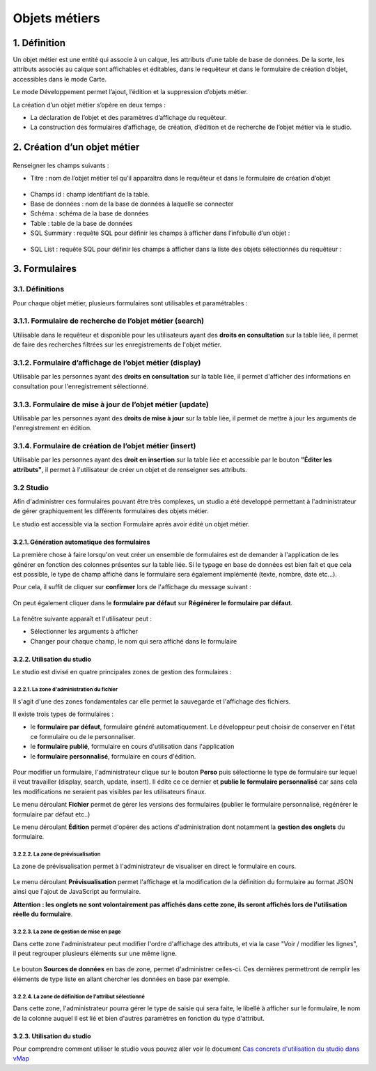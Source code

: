 Objets métiers
==============

.. figure:: ../../liste_objets_metier.png
   :alt: image

1. Définition
-------------

Un objet métier est une entité qui associe à un calque, les attributs
d’une table de base de données. De la sorte, les attributs associés au
calque sont affichables et éditables, dans le requêteur et dans le
formulaire de création d’objet, accessibles dans le mode Carte.

Le mode Développement permet l’ajout, l’édition et la suppression
d’objets métier.

La création d’un objet métier s’opère en deux temps :

-  La déclaration de l’objet et des paramètres d’affichage du requêteur.
-  La construction des formulaires d’affichage, de création, d’édition
   et de recherche de l’objet métier via le studio.

2. Création d’un objet métier
-----------------------------

.. figure:: ../../creation_objet_metier.png
   :alt: image

Renseigner les champs suivants :

-  Titre : nom de l’objet métier tel qu’il apparaîtra dans le requêteur
   et dans le formulaire de création d’objet

.. figure:: ../../lampe_requeteur.png
   :alt: Titre de l'objet tel qu'il apparaît dans le requêteur

.. figure:: ../../lampe_creation.png
   :alt: Titre de l'objet tel qu'il apparaît dans le formulaire de
   création d'objet

-  Champs id : champ identifiant de la table.
-  Base de données : nom de la base de données à laquelle se connecter
-  Schéma : schéma de la base de données
-  Table : table de la base de données
-  SQL Summary : requête SQL pour définir les champs à afficher dans
   l’infobulle d’un objet :

.. figure:: ../../infobulle.png
   :alt: image

-  SQL List : requête SQL pour définir les champs à afficher dans la
   liste des objets sélectionnés du requêteur :

.. figure:: ../../liste_requeteur.png
   :alt: image

3. Formulaires
--------------

3.1. Définitions
~~~~~~~~~~~~~~~~

Pour chaque objet métier, plusieurs formulaires sont utilisables et
paramétrables : 

3.1.1. Formulaire de recherche de l’objet métier (search)
~~~~~~~~~~~~~~~~~~~~~~~~~~~~~~~~~~~~~~~~~~~~~~~~~~~~~~~~~

Utilisable dans le requêteur et disponible pour les utilisateurs ayant
des **droits en consultation** sur la table liée, il permet de faire des
recherches filtrées sur les enregistrements de l'objet métier.

.. figure:: ../../images/formulaire_search.png
   :alt: image

3.1.2. Formulaire d’affichage de l’objet métier (display)
~~~~~~~~~~~~~~~~~~~~~~~~~~~~~~~~~~~~~~~~~~~~~~~~~~~~~~~~~

Utilisable par les personnes ayant des **droits en consultation** sur la
table liée, il permet d'afficher des informations en consultation pour
l'enregistrement sélectionné.

.. figure:: ../../images/formulaire_display.png
   :alt: image

3.1.3. Formulaire de mise à jour de l’objet métier (update)
~~~~~~~~~~~~~~~~~~~~~~~~~~~~~~~~~~~~~~~~~~~~~~~~~~~~~~~~~~~

Utilisable par les personnes ayant des **droits de mise à jour** sur la
table liée, il permet de mettre à jour les arguments de l'enregistrement
en édition.

.. figure:: ../../images/formulaire_update.png
   :alt: image

3.1.4. Formulaire de création de l’objet métier (insert)
~~~~~~~~~~~~~~~~~~~~~~~~~~~~~~~~~~~~~~~~~~~~~~~~~~~~~~~~

Utilisable par les personnes ayant des **droit en insertion** sur la
table liée et accessible par le bouton **"Éditer les attributs"**, il
permet à l'utilisateur de créer un objet et de renseigner ses attributs.  

.. figure:: ../../images/formulaire_insert.png
   :alt: image

3.2 Studio
~~~~~~~~~~

Afin d'administrer ces formulaires pouvant être très complexes, un studio a été developpé permettant à l'administrateur de gérer
graphiquement les différents formulaires des objets métier.

Le studio est accessible via la section Formulaire après avoir édité un objet métier. 

.. figure:: ../../images/formulaire_studio.png
   :alt: image

3.2.1. Génération automatique des formulaires
^^^^^^^^^^^^^^^^^^^^^^^^^^^^^^^^^^^^^^^^^^^^^

La première chose à faire lorsqu'on veut créer un ensemble de formulaires
est de demander à l'application de les générer en fonction des colonnes
présentes sur la table liée. Si le typage en base de données est bien
fait et que cela est possible, le type de champ affiché dans le
formulaire sera également implémenté (texte, nombre, date etc...).

Pour cela, il suffit de cliquer sur **confirmer** lors de l'affichage du
message suivant :

.. figure:: ../../images/formulaire_message_creation.png
   :alt: image

On peut également cliquer dans le **formulaire par défaut** sur **Régénérer le
formulaire par défaut**.

.. figure:: ../../images/formulaire_reset_default_button.png
   :alt: image

La fenêtre suivante apparaît et l'utilisateur peut :

-  Sélectionner les arguments à afficher
-  Changer pour chaque champ, le nom qui sera affiché dans le formulaire

.. figure:: ../../images/formulaire_selection_colonnes.png
   :alt: image

3.2.2. Utilisation du studio
^^^^^^^^^^^^^^^^^^^^^^^^^^^^

Le studio est divisé en quatre principales zones de gestion
des formulaires :

.. figure:: ../../studio_4_zones.png
   :alt: Studio - Gestion des formulaires

3.2.2.1. La zone d'administration du fichier
''''''''''''''''''''''''''''''''''''''''''''

Il s'agit d'une des zones fondamentales car elle permet la sauvegarde et l'affichage des fichiers. 

Il existe trois types de formulaires : 

- le **formulaire par défaut**, formulaire généré automatiquement. Le développeur peut choisir de conserver en l'état ce formulaire ou de le personnaliser. 

- le **formulaire publié**, formulaire en cours d'utilisation dans l'application

- le **formulaire personnalisé**, formulaire en cours d'édition.

.. figure:: ../../images/formulaire_zone_fichier.png
   :alt: image

Pour modifier un formulaire, l'administrateur clique sur le bouton 
**Perso** puis  sélectionne le type de formulaire sur lequel il veut
travailler (display, search, update, insert). Il édite ce ce dernier et **publie le formulaire personnalisé** car sans cela
les modifications ne seraient pas visibles par les utilisateurs finaux.

Le menu déroulant **Fichier** permet de gérer les
versions des formulaires (publier le formulaire personnalisé, régénérer
le formulaire par défaut etc..)

Le menu déroulant **Édition** permet d'opérer des actions
d'administration dont notamment la **gestion des
onglets** du formulaire.

3.2.2.2. La zone de prévisualisation
''''''''''''''''''''''''''''''''''''

La zone de prévisualisation permet à l'administrateur de visualiser en
direct le formulaire en cours.

.. figure:: ../../images/formulaire_zone_previsualisation.png
   :alt: image

Le menu déroulant **Prévisualisation** permet
l'affichage et la modification de la définition du formulaire au format
JSON ainsi que l'ajout de JavaScript au formulaire.

**Attention :  les onglets ne sont volontairement pas affichés dans cette zone, ils seront affichés lors de
l'utilisation réelle du formulaire**.

3.2.2.3. La zone de gestion de mise en page
'''''''''''''''''''''''''''''''''''''''''''

Dans cette zone l'administrateur peut modifier l'ordre d'affichage des
attributs, et via la case "Voir / modifier les lignes", il peut regrouper plusieurs éléments sur une même ligne.

.. figure:: ../../images/formulaire_zone_attributs.png
   :alt: image

Le bouton **Sources de données** en bas de zone,  permet d'administrer celles-ci. Ces dernières permettront
de remplir les éléments de type liste en allant chercher les données en
base par exemple.

3.2.2.4. La zone de définition de l'attribut sélectionné
''''''''''''''''''''''''''''''''''''''''''''''''''''''''

Dans cette zone, l'administrateur pourra gérer le type de saisie qui
sera faite, le libellé à afficher sur le formulaire, le nom de la
colonne auquel il est lié et bien d'autres paramètres en fonction du
type d'attribut.

.. figure:: ../../images/formulaire_zone_definition.png
   :alt: image

3.2.3. Utilisation du studio
^^^^^^^^^^^^^^^^^^^^^^^^^^^^

Pour comprendre comment utiliser le studio vous pouvez aller voir le
document `Cas concrets d'utilisation du studio dans
vMap <cas_utilisation_studio.html>`__
